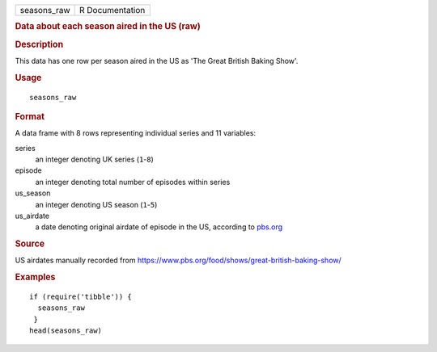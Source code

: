 .. container::

   .. container::

      =========== ===============
      seasons_raw R Documentation
      =========== ===============

      .. rubric:: Data about each season aired in the US (raw)
         :name: data-about-each-season-aired-in-the-us-raw

      .. rubric:: Description
         :name: description

      This data has one row per season aired in the US as 'The Great
      British Baking Show'.

      .. rubric:: Usage
         :name: usage

      ::

         seasons_raw

      .. rubric:: Format
         :name: format

      A data frame with 8 rows representing individual series and 11
      variables:

      series
         an integer denoting UK series (``1``-``8``)

      episode
         an integer denoting total number of episodes within series

      us_season
         an integer denoting US season (``1``-``5``)

      us_airdate
         a date denoting original airdate of episode in the US,
         according to
         `pbs.org <https://www.pbs.org/food/shows/great-british-baking-show/>`__

      .. rubric:: Source
         :name: source

      US airdates manually recorded from
      https://www.pbs.org/food/shows/great-british-baking-show/

      .. rubric:: Examples
         :name: examples

      ::

         if (require('tibble')) {
           seasons_raw
          }
         head(seasons_raw)
